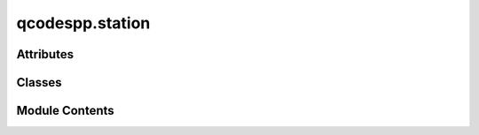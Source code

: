 qcodespp.station
================

.. py:module:: qcodespp.station

.. autoapi-nested-parse::

   Station objects - collect all the equipment you use to do an experiment.

   The Station class contained herein wraps the QCoDeS Station class and adds some functionality to it.
   It allows for the automatic addition of instruments and parameters to the station,
   and underlies the data acquisition. In qcodesplusplus there is no separate measurement
   context, since all measurements should be done in the context of a station anyway.
   Doing it like this forces the user to only measure parameters in the station,
   without the need for a separate measurement context.



Attributes
----------

.. autosummary::

   qcodespp.station.log


Classes
-------

.. autosummary::

   qcodespp.station.Station


Module Contents
---------------

.. py:data:: log

.. py:class:: Station(*components: qcodes.metadatable.MetadatableWithName, add_variables: Any = None, config_file: str | Sequence[str] | None = None, use_monitor: bool | None = None, default: bool = True, update_snapshot: bool = True, inc_timer: bool = True, **kwargs: Any)

   Bases: :py:obj:`qcodes.Station`


   A representation of the physical measurement setup/station.

   This class is a wrapper around the QCoDeS Station class, adding functionality
   for automatic addition of instruments and parameters, and providing a
   measurement method that can be used to measure parameters in the station.

   Args:
       components: List of Instruments, Parameters, or other components to add to the station.

       add_variables: Automatically adds previously defined Instruments and Parameters to the station.
       Typically, add_variables=globals() to look through all previously defined variables.

       config_file: Path to YAML files to load the station config from.
           - If only one yaml file needed to be loaded, it should be passed
             as a string, e.g., '~/station.yaml'
           - If more than one yaml file needed, they should be supplied as
             a sequence of strings, e.g. ['~/station1.yaml', '~/station2.yaml']

       use_monitor: Should the QCoDeS monitor be activated for this station.

       default: Is this station the default?

       update_snapshot: Immediately update the snapshot of each component as it is added to the Station.

       inc_timer: Include a timer parameter in the station and the default measurement.



   .. py:attribute:: components
      :type:  dict[str, qcodes.metadatable.MetadatableWithName]


   .. py:attribute:: use_monitor
      :value: None



   .. py:attribute:: default_measurement
      :type:  List
      :value: []



   .. py:method:: auto_add(variables, add_instruments: bool = True, add_parameters: bool = True, update_snapshot: bool = True)

      Automatically add previously defined instruments and parameters to the station. Usually, auto_add=globals().

      Args:
          variables: Dictionary of variables to check for Instruments and Parameters. e.g. globals(), locals(), etc.
          
          add_instruments: If True, add Instruments to the station.
          
          add_parameters: If True, add Parameters to the station.
          
          update_snapshot: If True, update the snapshot of each component as it is added to the Station.



   .. py:method:: snapshot_base(update: bool = False, params_to_skip_update: Sequence[str] = None) -> dict

      State of the station as a JSON-compatible dict.

      Note: in the station contains an instrument that has already been
      closed, not only will it not be snapshotted, it will also be removed
      from the station during the execution of this function.

      Args:
          update (bool): If True, update the state by querying the
           all the children: f.ex. instruments, parameters, components, etc.
           If False, just use the latest values in memory.

      Returns:
          dict: base snapshot



   .. py:method:: set_measurement(*actions, check_in_station=True)

      Save a set of ``*actions``` as the default measurement for this Station.

      These actions will be executed by default by a Loop if this is the
      default Station, and any measurements among them can be done once
      by .measure

      Args:
          *actions: parameters to set as default  measurement



   .. py:method:: communication_time(measurement_num=5, return_average=True)

      Estimate how long it takes to communicate with the instruments in the station.

      Args:
          measurement_num: Number of measurements to take to estimate the communication time.
              Default is 1, but can be set to a higher number for more accurate estimates.
          return_average: Whether to return the average of the measurements or the entire list.
      Returns:
          Either the average communication time or the list of communication times for each measurement.



   .. py:method:: measurement(*actions)

      Measure the default measurement, or parameters in actions.

      Args:
          *actions: parameters to mesure



   .. py:method:: measure(*actions, timer=None)

      Pass the default measurement to a loop after previously setting it with set_measurement.

      Example:
          station.set_measurement(param1, param2)
          loop = Loop(instrument.parameter.sweep(1, 10, 1),delay=0.1).each(*station.measure())



   .. py:method:: __getitem__(key)

      Shortcut to components dict.



   .. py:attribute:: delegate_attr_dicts
      :value: ['components']


      A list of names (strings) of dictionaries
      which are (or will be) attributes of ``self``,
      whose keys should be treated as attributes of ``self``.



